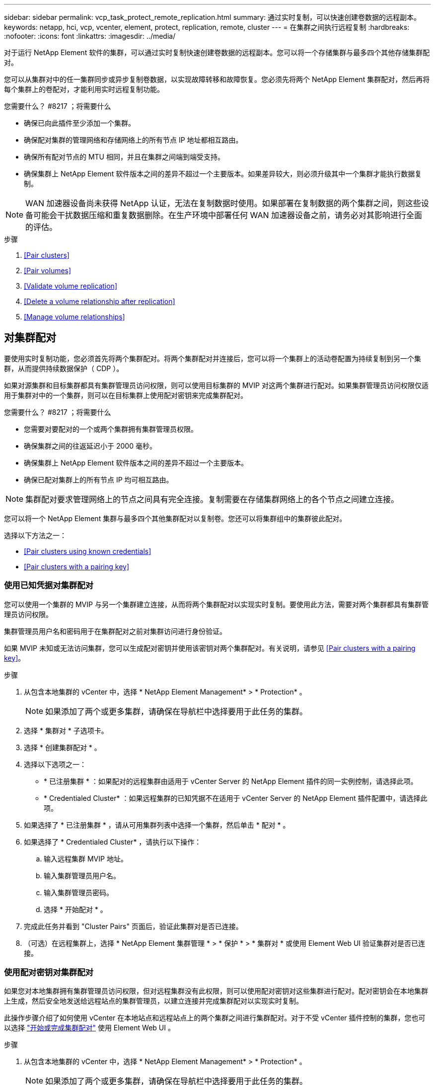 ---
sidebar: sidebar 
permalink: vcp_task_protect_remote_replication.html 
summary: 通过实时复制，可以快速创建卷数据的远程副本。 
keywords: netapp, hci, vcp, vcenter, element, protect, replication, remote, cluster 
---
= 在集群之间执行远程复制
:hardbreaks:
:nofooter: 
:icons: font
:linkattrs: 
:imagesdir: ../media/


[role="lead"]
对于运行 NetApp Element 软件的集群，可以通过实时复制快速创建卷数据的远程副本。您可以将一个存储集群与最多四个其他存储集群配对。

您可以从集群对中的任一集群同步或异步复制卷数据，以实现故障转移和故障恢复。您必须先将两个 NetApp Element 集群配对，然后再将每个集群上的卷配对，才能利用实时远程复制功能。

.您需要什么？ #8217 ；将需要什么
* 确保已向此插件至少添加一个集群。
* 确保配对集群的管理网络和存储网络上的所有节点 IP 地址都相互路由。
* 确保所有配对节点的 MTU 相同，并且在集群之间端到端受支持。
* 确保集群上 NetApp Element 软件版本之间的差异不超过一个主要版本。如果差异较大，则必须升级其中一个集群才能执行数据复制。



NOTE: WAN 加速器设备尚未获得 NetApp 认证，无法在复制数据时使用。如果部署在复制数据的两个集群之间，则这些设备可能会干扰数据压缩和重复数据删除。在生产环境中部署任何 WAN 加速器设备之前，请务必对其影响进行全面的评估。

.步骤
. <<Pair clusters>>
. <<Pair volumes>>
. <<Validate volume replication>>
. <<Delete a volume relationship after replication>>
. <<Manage volume relationships>>




== 对集群配对

要使用实时复制功能，您必须首先将两个集群配对。将两个集群配对并连接后，您可以将一个集群上的活动卷配置为持续复制到另一个集群，从而提供持续数据保护（ CDP ）。

如果对源集群和目标集群都具有集群管理员访问权限，则可以使用目标集群的 MVIP 对这两个集群进行配对。如果集群管理员访问权限仅适用于集群对中的一个集群，则可以在目标集群上使用配对密钥来完成集群配对。

.您需要什么？ #8217 ；将需要什么
* 您需要对要配对的一个或两个集群拥有集群管理员权限。
* 确保集群之间的往返延迟小于 2000 毫秒。
* 确保集群上 NetApp Element 软件版本之间的差异不超过一个主要版本。
* 确保已配对集群上的所有节点 IP 均可相互路由。



NOTE: 集群配对要求管理网络上的节点之间具有完全连接。复制需要在存储集群网络上的各个节点之间建立连接。

您可以将一个 NetApp Element 集群与最多四个其他集群配对以复制卷。您还可以将集群组中的集群彼此配对。

选择以下方法之一：

* <<Pair clusters using known credentials>>
* <<Pair clusters with a pairing key>>




=== 使用已知凭据对集群配对

您可以使用一个集群的 MVIP 与另一个集群建立连接，从而将两个集群配对以实现实时复制。要使用此方法，需要对两个集群都具有集群管理员访问权限。

集群管理员用户名和密码用于在集群配对之前对集群访问进行身份验证。

如果 MVIP 未知或无法访问集群，您可以生成配对密钥并使用该密钥对两个集群配对。有关说明，请参见 <<Pair clusters with a pairing key>>。

.步骤
. 从包含本地集群的 vCenter 中，选择 * NetApp Element Management* > * Protection* 。
+

NOTE: 如果添加了两个或更多集群，请确保在导航栏中选择要用于此任务的集群。

. 选择 * 集群对 * 子选项卡。
. 选择 * 创建集群配对 * 。
. 选择以下选项之一：
+
** * 已注册集群 * ：如果配对的远程集群由适用于 vCenter Server 的 NetApp Element 插件的同一实例控制，请选择此项。
** * Credentialed Cluster* ：如果远程集群的已知凭据不在适用于 vCenter Server 的 NetApp Element 插件配置中，请选择此项。


. 如果选择了 * 已注册集群 * ，请从可用集群列表中选择一个集群，然后单击 * 配对 * 。
. 如果选择了 * Credentialed Cluster* ，请执行以下操作：
+
.. 输入远程集群 MVIP 地址。
.. 输入集群管理员用户名。
.. 输入集群管理员密码。
.. 选择 * 开始配对 * 。


. 完成此任务并看到 "Cluster Pairs" 页面后，验证此集群对是否已连接。
. （可选）在远程集群上，选择 * NetApp Element 集群管理 * > * 保护 * > * 集群对 * 或使用 Element Web UI 验证集群对是否已连接。




=== 使用配对密钥对集群配对

如果您对本地集群拥有集群管理员访问权限，但对远程集群没有此权限，则可以使用配对密钥对这些集群进行配对。配对密钥会在本地集群上生成，然后安全地发送给远程站点的集群管理员，以建立连接并完成集群配对以实现实时复制。

此操作步骤介绍了如何使用 vCenter 在本地站点和远程站点上的两个集群之间进行集群配对。对于不受 vCenter 插件控制的集群，您也可以选择 https://docs.netapp.com/us-en/element-software/storage/task_replication_pair_cluster_using_pairing_key.html["开始或完成集群配对"] 使用 Element Web UI 。

.步骤
. 从包含本地集群的 vCenter 中，选择 * NetApp Element Management* > * Protection* 。
+

NOTE: 如果添加了两个或更多集群，请确保在导航栏中选择要用于此任务的集群。

. 选择 * 集群对 * 子选项卡。
. 选择 * 创建集群配对 * 。
. 选择 * 无法访问集群 * 。
. 选择 * 生成密钥 * 。
+

NOTE: 此操作将生成用于配对的文本密钥，并在本地集群上创建未配置的集群对。如果您未完成操作步骤，则需要手动删除集群对。

. 将集群配对密钥复制到剪贴板。
. 选择 * 关闭 * 。
. 使配对密钥可供远程集群站点的集群管理员访问。
+

NOTE: 集群配对密钥包含一个版本的 MVIP ，用户名，密码和数据库信息，以允许通过卷连接进行远程复制。此密钥应以安全的方式处理，而不是以允许意外或不安全地访问用户名或密码的方式存储。

+

IMPORTANT: 请勿修改配对密钥中的任何字符。如果修改此密钥，则此密钥将无效。

. 从包含远程集群的 vCenter 中，选择 * NetApp Element Management* > * Protection* 。
+

NOTE: 如果添加了两个或更多集群，请确保在导航栏中选择要用于此任务的集群。

+

NOTE: 您也可以使用 Element UI 完成配对。

. 选择 * 集群对 * 子选项卡。
. 选择 * 完成集群配对 * 。
+

NOTE: 等待加载旋转器消失，然后再继续下一步。如果在配对过程中发生意外错误，请检查并手动删除本地和远程集群上任何未配置的集群对，然后重新执行配对。

. 将配对密钥从本地集群粘贴到 * 集群配对密钥 * 字段中。
. 选择 * 配对集群 * 。
. 完成此任务并看到 * 集群对 * 页面后，请验证集群对是否已连接。
. 要验证集群对是否已连接，请在远程集群上选择 * NetApp Element Management* > * Protection* 或使用 Element UI 。




=== 验证集群对连接

完成集群配对后，您可能需要验证集群对连接以确保复制成功。

.步骤
. 在本地集群上，选择 * 数据保护 * > * 集群对 * 。
. 验证集群对是否已连接。
. 导航回本地集群和 * 集群对 * 窗口，并验证集群对是否已连接。




== 对卷配对

在集群对中的集群之间建立连接后，您可以将一个集群上的卷与该集群对中另一个集群上的卷配对。

您可以使用以下方法之一对卷进行配对：

* <<Pair volumes using known credentials>>：对两个集群使用已知凭据
* <<Pair volumes using a pairing key>>：如果集群凭据仅在源集群上可用，请使用配对密钥。
* <<Create target volumes and pair them with local volumes>>：如果您知道这两个集群的凭据，请在远程集群上创建一个复制目标卷以与源集群配对。


建立卷配对关系后，您必须确定哪个卷是复制目标：

* <<Assign a replication source and target to paired volumes>>


.您需要什么？ #8217 ；将需要什么
* 您应已在集群对中的集群之间建立连接。
* 您需要对要配对的一个或两个集群拥有集群管理员权限。




=== 使用已知凭据对卷配对

您可以将本地卷与远程集群上的其他卷配对。如果对要配对卷的两个集群都具有集群管理员访问权限，请使用此方法。此方法使用远程集群上卷的卷 ID 启动连接。

.开始之前
* 您具有远程集群的集群管理员凭据。
* 确保包含卷的集群已配对。
* 除非您要在此过程中创建新卷，否则您知道远程卷 ID 。
* 如果要将本地卷作为源卷，请确保将此卷的访问模式设置为读 / 写。


.步骤
. 从包含本地集群的 vCenter 中，选择 * NetApp Element Management* > * Management* 。
+

NOTE: 如果添加了两个或更多集群，请确保在导航栏中选择要用于此任务的集群。

. 选择 * 卷 * 子选项卡。
. 在 * 活动 * 视图中，选中要配对的卷对应的复选框。
. 选择 * 操作 * 。
. 选择 * 卷配对 * 。
. 选择以下选项之一：
+
** * 卷创建 * ：要在远程集群上创建复制目标卷，请选择此项。此方法只能在由适用于 vCenter Server 的 NetApp Element 插件控制的远程集群上使用。
** * 卷选择 * ：如果目标卷的远程集群由适用于 vCenter Server 的 NetApp Element 插件控制，请选择此项。
** * 卷 ID* ：如果目标卷的远程集群具有已知凭据，而这些凭据不在适用于 vCenter Server 的 NetApp Element 插件配置范围内，请选择此项。


. 选择复制模式：
+
** * 实时（同步） * ：在源集群和目标集群上提交写入后，将向客户端确认写入。
** * 实时（异步） * ：在源集群上提交写入后，将向客户端确认这些写入。
** * 仅限 Snapshot * ：仅复制在源集群上创建的快照。不会复制源卷中的活动写入。


. 如果选择 * 卷创建 * 作为配对模式选项，请执行以下操作：
+
.. 从下拉列表中选择一个配对集群。
+

NOTE: 此操作将填充集群上的可用帐户，以便在下一步中选择。

.. 在目标集群上为复制目标卷选择一个帐户。
.. 输入复制目标卷名称。
+

NOTE: 在此过程中，无法调整卷大小。



. 如果选择 * 卷选择 * 作为配对模式选项，请执行以下操作：
+
.. 选择一个配对集群。
+

NOTE: 此操作将填充集群上的可用卷，以供下一步选择。

.. （可选）如果要在卷配对中将远程卷设置为目标，请选择 * 将远程卷设置为复制目标 * 选项。如果将本地卷设置为读 / 写，则该本地卷将成为对中的源卷。
+

IMPORTANT: 如果您将现有卷分配为复制目标，则该卷上的数据将被覆盖。作为最佳实践，您应使用新卷作为复制目标。

+

NOTE: 您也可以稍后从 * 卷 * > * 操作 * > * 编辑 * 在配对过程中分配复制源和目标。要完成配对，您必须分配一个源和目标。

.. 从可用卷列表中选择一个卷。


. 如果选择 * 卷 ID* 作为配对模式选项，请执行以下操作：
+
.. 从下拉列表中选择一个配对集群。
.. 如果集群未注册到此插件中，请输入集群管理员用户 ID 和集群管理员密码。
.. 输入卷 ID 。
.. 如果要在卷配对中将远程卷设置为目标，请选择 * 将远程卷设置为复制目标 * 选项。如果将本地卷设置为读 / 写，则该本地卷将成为对中的源卷。
+

IMPORTANT: 如果您将现有卷分配为复制目标，则该卷上的数据将被覆盖。作为最佳实践，您应使用新卷作为复制目标。

+

NOTE: 您也可以稍后从 * 卷 * > * 操作 * > * 编辑 * 在配对过程中分配复制源和目标。要完成配对，您必须分配一个源和目标。



. 选择 * 配对 * 。
+

NOTE: 确认配对后，两个集群将开始连接卷。在配对过程中，您可以在卷对页面的卷状态列中看到进度消息。

+

NOTE: 如果尚未将卷分配为复制目标，则配对配置将不完整。卷对将显示 PausedMisconfigured ，直到分配了卷对的源和目标为止。要完成卷配对，您必须分配一个源和目标。

. 在任一集群上选择 * 保护 * > * 卷对 * 。
. 验证卷配对的状态。




=== 使用配对密钥对卷配对

您可以使用配对密钥将本地卷与远程集群上的其他卷配对。如果只有源集群具有集群管理员访问权限，请使用此方法。此方法将生成一个配对密钥，可在远程集群上使用此密钥完成卷对。

.开始之前
* 确保包含卷的集群已配对。
* * 最佳实践 * ：将源卷设置为读 / 写，将目标卷设置为复制目标。目标卷不应包含任何数据，并且与源卷具有完全相同的特征，例如大小， 512e 设置和 QoS 配置。如果您将现有卷分配为复制目标，则该卷上的数据将被覆盖。目标卷的大小可以大于或等于源卷，但不能小于源卷。


此操作步骤介绍了使用 vCenter 在本地站点和远程站点上对两个卷进行卷配对的过程。对于不受 vCenter 插件控制的卷，您也可以使用 Element Web UI 启动或完成卷配对。

有关从 Element Web UI 开始或完成卷配对的说明，请参见 https://docs.netapp.com/us-en/element-software/storage/task_replication_pair_volumes_using_a_pairing_key.html["NetApp Element 软件文档"^]。


NOTE: 卷配对密钥包含经过加密的卷信息，并且可能包含敏感信息。仅以安全方式共享此密钥。

.步骤
. 从包含本地集群的 vCenter 中，选择 * NetApp Element Management* > * Management* 。
+

NOTE: 如果添加了两个或更多集群，请确保在导航栏中选择要用于此任务的集群。

. 选择 * 卷 * 子选项卡。
. 在 * 活动 * 视图中，选中要配对的卷对应的复选框。
. 选择 * 操作 * 。
. 选择 * 卷配对 * 。
. 选择 * 无法访问集群 * 。
. 选择复制模式：
+
** * 实时（同步） * ：在源集群和目标集群上提交写入后，将向客户端确认写入。
** * 实时（异步） * ：在源集群上提交写入后，将向客户端确认这些写入。
** * 仅限 Snapshot * ：仅复制在源集群上创建的快照。不会复制源卷中的活动写入。


. 选择 * 生成密钥 * 。
+

NOTE: 此操作将生成一个用于配对的文本密钥，并在本地集群上创建一个未配置的卷对。如果不执行此操作，则需要手动删除卷对。

. 将配对密钥复制到剪贴板。
. 选择 * 关闭 * 。
. 使配对密钥可供远程集群站点的集群管理员访问。
+

NOTE: 应以安全的方式对待卷配对密钥，而不是以允许意外或不安全访问的方式存储。

+

IMPORTANT: 请勿修改配对密钥中的任何字符。如果修改此密钥，则此密钥将无效。

. 从包含远程集群的 vCenter 中，选择 * NetApp Element Management* > * Management* 。
+

NOTE: 如果添加了两个或更多集群，请确保在导航栏中选择要用于此任务的集群。

. 选择 * 卷 * 子选项卡。
. 在 * 活动 * 视图中，选中要配对的卷对应的复选框。
. 选择 * 操作 * 。
. 选择 * 卷配对 * 。
. 选择 * 完成集群配对 * 。
. 将配对密钥从另一个集群粘贴到 * 配对密钥 * 框中。
. 选择 * 完成配对 * 。
+

NOTE: 确认配对后，两个集群将开始连接卷。在配对过程中，您可以在卷对页面的卷状态列中看到进度消息。如果在配对过程中发生意外错误，请检查并手动删除本地和远程集群上任何未配置的集群对，然后重新执行配对。

+

IMPORTANT: 如果尚未将卷分配为复制目标，则配对配置将不完整。卷对将显示 "PausedMisconfigured" ，直到分配了卷对的源和目标为止。要完成卷配对，您必须分配一个源和目标。

. 在任一集群上选择 * 保护 * > * 卷对 * 。
. 验证卷配对的状态。
+

NOTE: 在远程位置完成配对过程后，使用配对密钥配对的卷将显示出来。





=== 创建目标卷并将其与本地卷配对

您可以将远程集群上的两个或多个本地卷与关联目标卷配对。此过程将在远程集群上为您选择的每个本地源卷创建一个复制目标卷。如果对要配对卷的两个集群都具有集群管理员访问权限，并且远程集群由插件控制，请使用此方法。

此方法使用远程集群上每个卷的卷 ID 启动一个或多个连接。

.开始之前
* 确保您具有远程集群的集群管理员凭据。
* 确保包含卷的集群已使用此插件进行配对。
* 确保远程集群由插件控制。
* 确保每个本地卷的访问模式均设置为读 / 写。


.步骤
. 从包含本地集群的 vCenter 中，选择 * NetApp Element Management* > * Management* 。
+

NOTE: 如果添加了两个或更多集群，请确保在导航栏中选择要用于此任务的集群。

. 选择 * 卷 * 子选项卡。
. 从 * 活动 * 视图中，选择要配对的两个或多个卷。
. 选择 * 操作 * 。
. 选择 * 卷配对 * 。
. 选择 * 复制模式 * ：
+
** * 实时（同步） * ：在源集群和目标集群上提交写入后，将向客户端确认写入。
** * 实时（异步） * ：在源集群上提交写入后，将向客户端确认这些写入。
** * 仅限 Snapshot * ：仅复制在源集群上创建的快照。不会复制源卷中的活动写入。


. 从下拉列表中选择一个配对集群。
. 在目标集群上为复制目标卷选择一个帐户。
. （可选）键入目标集群上新卷名称的前缀或后缀。
+

NOTE: 此时将显示一个具有修改后名称的示例卷名称。

. 选择 * 创建对 * 。
+

NOTE: 确认配对后，两个集群将开始连接卷。在配对过程中，您可以在卷对页面的卷状态列中看到进度消息。此过程完成后，将在远程集群上创建并连接新的目标卷。

. 在任一集群上选择 * 保护 * > * 卷对 * 。
. 验证卷配对的状态。




=== 为配对卷分配复制源和目标

如果在卷配对期间未将卷分配为复制目标，则配置将不完整。您可以使用此操作步骤分配源卷及其复制目标卷。复制源或目标可以是卷对中的任一卷。

如果源卷不可用，您也可以使用此操作步骤将数据从源卷重定向到远程目标卷。

您可以访问包含源卷和目标卷的集群。

此操作步骤介绍了如何使用 vCenter 在本地站点和远程站点上的两个集群之间分配源卷和复制卷。对于不受 vCenter 插件控制的卷，您也可以选择此选项 https://docs.netapp.com/us-en/element-software/storage/task_replication_assign_replication_source_and_target_to_paired_volumes.html["分配源卷或复制卷"] 使用 Element Web UI 。

复制源卷具有读 / 写帐户访问权限。复制目标卷只能由复制源以读 / 写方式访问。

* 最佳实践 * ：目标卷不应包含任何数据，并且与源卷具有完全相同的特征，例如大小， 512e 设置和 QoS 配置。目标卷的大小可以大于或等于源卷，但不能小于源卷。

.步骤
. 从 vCenter Server 的 * NetApp Element Management* 扩展点中，选择包含要用作复制源的配对卷的集群。
. 选择 * NetApp Element Management* > * Management* 。
. 选择 * 卷 * 子选项卡。
. 在 * 活动 * 视图中，选中要编辑的卷对应的复选框。
. 选择 * 操作 * 。
. 选择 * 编辑 * 。
. 从访问下拉列表中，选择 * 读 / 写 * 。
+

IMPORTANT: 如果要反转源分配和目标分配，此操作将对卷对执行发生原因操作，以显示 PausedMisconfigured ，直到分配新的复制目标为止。更改访问权限会暂停卷复制并导致数据传输停止。请确保您已在两个站点协调这些更改。

. 选择 * 确定 * 。
. 从 * NetApp Element Management* 扩展点中，选择包含要用作复制目标的配对卷的集群。
. 选择 * NetApp Element Management* > * Management* 。
. 选择 * 卷 * 子选项卡。
. 在 * 活动 * 视图中，选中要编辑的卷对应的复选框。
. 选择 * 操作 * 。
. 选择 * 编辑 * 。
. 在 * 访问 * 下拉列表中，选择 * 复制目标 * 。
+

IMPORTANT: 如果您将现有卷分配为复制目标，则该卷上的数据将被覆盖。作为最佳实践，您应使用新卷作为复制目标。

. 选择 * 确定 * 。




== 验证卷复制

复制卷后，您应确保源卷和目标卷处于活动状态。处于 "Active" 状态时，卷将配对，数据将从源卷发送到目标卷，并且数据处于同步状态。

.步骤
. 从配对的任一集群中，选择 * NetApp Element Management* > * 保护 * 。
+

NOTE: 如果添加了两个或更多集群，请确保在导航栏中选择要用于此任务的集群。

. 选择 * 卷对 * 子选项卡。
. 验证卷状态是否为 "Active" 。




== 复制后删除卷关系

复制完成后，如果您不再需要卷配对关系，则可以删除此卷关系。

请参见 <<Delete a volume pair>>。



== 管理卷关系

您可以通过多种方式管理卷关系，例如暂停复制，反转卷配对，更改复制模式，删除卷对或删除集群对。

* <<Pause replication>>
* <<Change the mode of replication>>
* <<Delete a volume pair>>
* <<Delete a cluster pair>>




=== 暂停复制

您可以编辑卷对属性以手动暂停复制。

.步骤
. 选择 * NetApp Element Management* > * 保护 * 。
+

NOTE: 如果添加了两个或更多集群，请确保在导航栏中选择要用于此任务的集群。

. 选择 * 卷对 * 子选项卡。
. 选中要编辑的卷对对应的复选框。
. 选择 * 操作 * 。
. 选择 * 编辑 * 。
. 手动暂停或启动复制过程。
+

IMPORTANT: 手动暂停或恢复卷复制将对数据传输进行发生原因以停止或恢复。请确保您已在两个站点协调这些更改。

. 选择 * 保存更改 * 。




=== 更改复制模式

您可以编辑卷对属性以更改卷对关系的复制模式。

.步骤
. 选择 * NetApp Element Management* > * 保护 * 。
+

NOTE: 如果添加了两个或更多集群，请确保在导航栏中选择要用于此任务的集群。

. 选择 * 卷对 * 子选项卡。
. 选中要编辑的卷对对应的复选框。
. 选择 * 操作 * 。
. 选择 * 编辑 * 。
. 选择新的复制模式：
+

IMPORTANT: 更改复制模式会立即更改此模式。请确保您已在两个站点协调这些更改。

+
** * 实时（同步） * ：在源集群和目标集群上提交写入后，将向客户端确认写入。
** * 实时（异步） * ：在源集群上提交写入后，将向客户端确认这些写入。
** * 仅限 Snapshot * ：仅复制在源集群上创建的快照。不会复制源卷中的活动写入。


. 选择 * 保存更改 * 。




=== 删除卷对

如果要删除两个卷之间的对关联，可以删除卷对。

此操作步骤介绍了如何使用 vCenter 在本地站点和远程站点上删除两个卷之间的卷配对关系。

对于不受 vCenter 插件控制的卷，您也可以选择 link:https://docs.netapp.com/us-en/element-software/storage/task_replication_delete_volume_relationship_after_replication.html["删除卷对端"] 使用 Element Web UI 。

.步骤
. 选择 * NetApp Element Management* > * 保护 * 。
+

NOTE: 如果添加了两个或更多集群，请确保在导航栏中选择要用于此任务的集群。

. 选择 * 卷对 * 子选项卡。
. 选择要删除的一个或多个卷对。
. 选择 * 操作 * 。
. 选择 * 删除 * 。
. 确认每个卷对的详细信息。
+

NOTE: 对于不受此插件管理的集群，此操作仅会删除本地集群上的卷对端。要完全删除此配对关系，您需要手动从远程集群中删除此卷对的一端。

. （对于由插件管理的集群，可选）选中 * 将复制目标访问更改为 * 复选框，然后为复制目标卷选择新的访问模式。删除卷配对关系后，将应用此新访问模式。
. 选择 * 是 * 。




=== 删除集群对

您可以使用 vCenter 在本地站点和远程站点上删除两个集群之间的集群配对关系。要完全删除集群配对关系，必须同时从本地和远程集群中删除集群对端。

您可以使用 vCenter 插件删除集群对的一端

对于不受 vCenter 插件控制的集群，您也可以选择 link:https://docs.netapp.com/us-en/element-software/storage/task_replication_delete_cluster_pair.html["删除集群对端"] 使用 Element Web UI 。

.步骤
. 选择 * NetApp Element Management* > * 保护 * 。
. 选择 * 集群对 * 子选项卡。
. 选中要删除的集群对对应的复选框。
. 选择 * 操作 * 。
. 选择 * 删除 * 。
. 确认操作。
+

NOTE: 此操作仅会删除本地集群上的集群对端。要完全删除此配对关系，您需要手动从远程集群中删除此集群对的一端。

. 从集群配对中的远程集群重复上述步骤。




== 卷配对消息和警告

您可以从 NetApp Element 管理配置点的 " 保护 " 选项卡的 " 卷对 " 页面查看已配对或正在配对的卷的信息。

系统会在卷状态列中显示配对和进度消息。

* <<Volume pairing messages>>
* <<Volume pairing warnings>>




=== 卷配对消息

您可以从 NetApp Element 管理配置点的 " 保护 " 选项卡的 " 卷对 " 页面查看初始配对过程中的消息。这些消息将显示在卷状态列中，并且可以显示在配对的源端和目标端。

* * PausedDisconnected* ：源复制或同步 RPC 超时。与远程集群的连接已断开。检查与集群的网络连接。
* * 正在重新同步连接 * ：远程复制同步现已处于活动状态。开始同步过程并等待数据。
* * 正在重新同步 RRSync* ：正在为配对集群创建卷元数据的单个 Helix 副本。
* * 正在重新同步 LocalSync* ：正在为配对集群创建卷元数据的双 Helix 副本。
* * 正在重新同步 DataTransfer* ：已恢复数据传输。
* * 活动 * ：卷已配对，正在将数据从源卷发送到目标卷，并且数据处于同步状态。
* * 闲置 * ：未发生复制活动。


* 此过程由目标卷驱动，可能不会显示在源卷上。



=== 卷配对警告

在对卷配对后，您可以从 NetApp Element 管理配置点的 " 保护 " 选项卡的 " 卷对 " 页面查看警告消息。这些消息将显示在卷状态列中，并且可以显示在配对的源端和目标端。

除非另有说明，否则这些消息可能会显示在配对的源端和目标端。

* * PausedClusterFull* ：由于目标集群已满，因此无法继续进行源复制和批量数据传输。此消息仅显示在对的源端。
* * PausedExceededMaxSnapshotCount* ：目标卷已具有最大快照数，无法复制其他快照。
* * PausedManual* ：本地卷已手动暂停。必须先取消暂停，然后复制才能恢复。
* * PausedManualRemote* ：远程卷处于手动暂停模式。在复制恢复之前，需要手动干预以取消暂停远程卷。
* * PausedMisconfigure* ：正在等待活动源和目标。恢复复制需要手动干预。
* * PausedQoS* ：目标 QoS 无法维持传入 IO 。复制将自动恢复。此消息仅显示在对的源端。
* * PausedSlowLink* ：检测到链路速度较慢并停止复制。复制将自动恢复。此消息仅显示在对的源端。
* * PausedVolumeSizeMismatch* ：目标卷小于源卷。
* * PausedXCopy* ：正在对源卷发出 SCSI XCOPY 命令。必须先完成命令，然后才能恢复复制。此消息仅显示在对的源端。
* * StoppedMisconfigure* ：检测到永久配置错误。远程卷已清除或取消配对。无法执行更正操作；必须建立新的配对。


[discrete]
== 了解更多信息

* https://docs.netapp.com/us-en/hci/index.html["NetApp HCI 文档"^]
* https://docs.netapp.com/sfe-122/topic/com.netapp.ndc.sfe-vers/GUID-B1944B0E-B335-4E0B-B9F1-E960BF32AE56.html["NetApp SolidFire 和 Element 软件文档"^]

